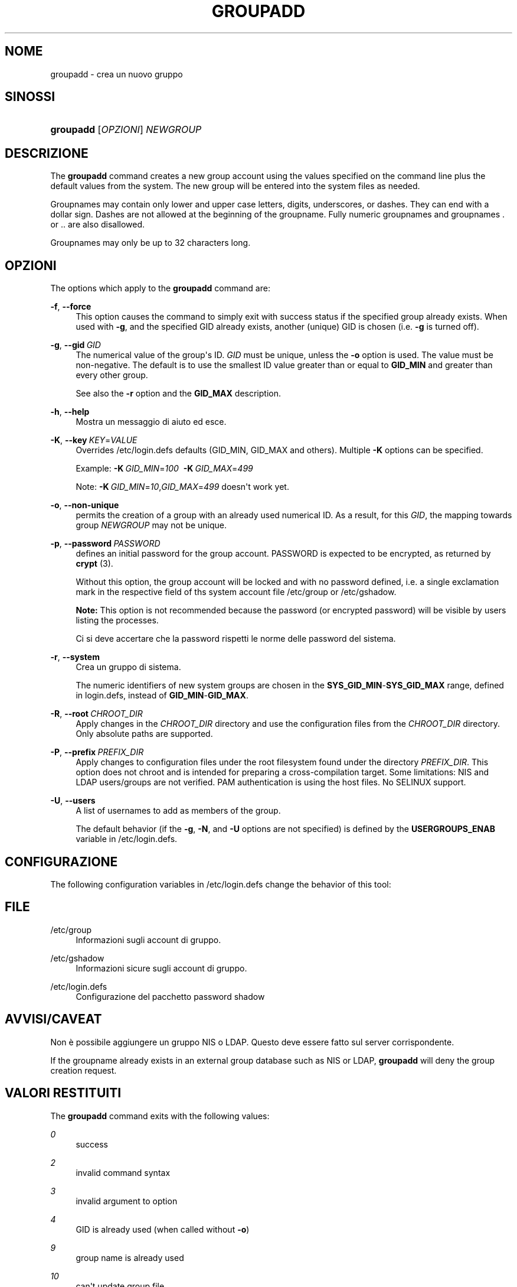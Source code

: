 '\" t
.\"     Title: groupadd
.\"    Author: Julianne Frances Haugh
.\" Generator: DocBook XSL Stylesheets vsnapshot <http://docbook.sf.net/>
.\"      Date: 08/11/2022
.\"    Manual: Comandi per la gestione del sistema
.\"    Source: shadow-utils 4.13
.\"  Language: Italian
.\"
.TH "GROUPADD" "8" "08/11/2022" "shadow\-utils 4\&.13" "Comandi per la gestione del si"
.\" -----------------------------------------------------------------
.\" * Define some portability stuff
.\" -----------------------------------------------------------------
.\" ~~~~~~~~~~~~~~~~~~~~~~~~~~~~~~~~~~~~~~~~~~~~~~~~~~~~~~~~~~~~~~~~~
.\" http://bugs.debian.org/507673
.\" http://lists.gnu.org/archive/html/groff/2009-02/msg00013.html
.\" ~~~~~~~~~~~~~~~~~~~~~~~~~~~~~~~~~~~~~~~~~~~~~~~~~~~~~~~~~~~~~~~~~
.ie \n(.g .ds Aq \(aq
.el       .ds Aq '
.\" -----------------------------------------------------------------
.\" * set default formatting
.\" -----------------------------------------------------------------
.\" disable hyphenation
.nh
.\" disable justification (adjust text to left margin only)
.ad l
.\" -----------------------------------------------------------------
.\" * MAIN CONTENT STARTS HERE *
.\" -----------------------------------------------------------------
.SH "NOME"
groupadd \- crea un nuovo gruppo
.SH "SINOSSI"
.HP \w'\fBgroupadd\fR\ 'u
\fBgroupadd\fR [\fIOPZIONI\fR] \fINEWGROUP\fR
.SH "DESCRIZIONE"
.PP
The
\fBgroupadd\fR
command creates a new group account using the values specified on the command line plus the default values from the system\&. The new group will be entered into the system files as needed\&.
.PP
Groupnames may contain only lower and upper case letters, digits, underscores, or dashes\&. They can end with a dollar sign\&. Dashes are not allowed at the beginning of the groupname\&. Fully numeric groupnames and groupnames \&. or \&.\&. are also disallowed\&.
.PP
Groupnames may only be up to 32 characters long\&.
.SH "OPZIONI"
.PP
The options which apply to the
\fBgroupadd\fR
command are:
.PP
\fB\-f\fR, \fB\-\-force\fR
.RS 4
This option causes the command to simply exit with success status if the specified group already exists\&. When used with
\fB\-g\fR, and the specified GID already exists, another (unique) GID is chosen (i\&.e\&.
\fB\-g\fR
is turned off)\&.
.RE
.PP
\fB\-g\fR, \fB\-\-gid\fR\ \&\fIGID\fR
.RS 4
The numerical value of the group\*(Aqs ID\&.
\fIGID\fR
must be unique, unless the
\fB\-o\fR
option is used\&. The value must be non\-negative\&. The default is to use the smallest ID value greater than or equal to
\fBGID_MIN\fR
and greater than every other group\&.
.sp
See also the
\fB\-r\fR
option and the
\fBGID_MAX\fR
description\&.
.RE
.PP
\fB\-h\fR, \fB\-\-help\fR
.RS 4
Mostra un messaggio di aiuto ed esce\&.
.RE
.PP
\fB\-K\fR, \fB\-\-key\fR\ \&\fIKEY\fR=\fIVALUE\fR
.RS 4
Overrides
/etc/login\&.defs
defaults (GID_MIN, GID_MAX and others)\&. Multiple
\fB\-K\fR
options can be specified\&.
.sp
Example:
\fB\-K\fR\ \&\fIGID_MIN\fR=\fI100\fR\ \&
\fB\-K\fR\ \&\fIGID_MAX\fR=\fI499\fR
.sp
Note:
\fB\-K\fR\ \&\fIGID_MIN\fR=\fI10\fR,\fIGID_MAX\fR=\fI499\fR
doesn\*(Aqt work yet\&.
.RE
.PP
\fB\-o\fR, \fB\-\-non\-unique\fR
.RS 4
permits the creation of a group with an already used numerical ID\&. As a result, for this
\fIGID\fR, the mapping towards group
\fINEWGROUP\fR
may not be unique\&.
.RE
.PP
\fB\-p\fR, \fB\-\-password\fR\ \&\fIPASSWORD\fR
.RS 4
defines an initial password for the group account\&. PASSWORD is expected to be encrypted, as returned by
\fBcrypt \fR(3)\&.
.sp
Without this option, the group account will be locked and with no password defined, i\&.e\&. a single exclamation mark in the respective field of ths system account file
/etc/group
or
/etc/gshadow\&.
.sp
\fBNote:\fR
This option is not recommended because the password (or encrypted password) will be visible by users listing the processes\&.
.sp
Ci si deve accertare che la password rispetti le norme delle password del sistema\&.
.RE
.PP
\fB\-r\fR, \fB\-\-system\fR
.RS 4
Crea un gruppo di sistema\&.
.sp
The numeric identifiers of new system groups are chosen in the
\fBSYS_GID_MIN\fR\-\fBSYS_GID_MAX\fR
range, defined in
login\&.defs, instead of
\fBGID_MIN\fR\-\fBGID_MAX\fR\&.
.RE
.PP
\fB\-R\fR, \fB\-\-root\fR\ \&\fICHROOT_DIR\fR
.RS 4
Apply changes in the
\fICHROOT_DIR\fR
directory and use the configuration files from the
\fICHROOT_DIR\fR
directory\&. Only absolute paths are supported\&.
.RE
.PP
\fB\-P\fR, \fB\-\-prefix\fR\ \&\fIPREFIX_DIR\fR
.RS 4
Apply changes to configuration files under the root filesystem found under the directory
\fIPREFIX_DIR\fR\&. This option does not chroot and is intended for preparing a cross\-compilation target\&. Some limitations: NIS and LDAP users/groups are not verified\&. PAM authentication is using the host files\&. No SELINUX support\&.
.RE
.PP
\fB\-U\fR, \fB\-\-users\fR
.RS 4
A list of usernames to add as members of the group\&.
.sp
The default behavior (if the
\fB\-g\fR,
\fB\-N\fR, and
\fB\-U\fR
options are not specified) is defined by the
\fBUSERGROUPS_ENAB\fR
variable in
/etc/login\&.defs\&.
.RE
.SH "CONFIGURAZIONE"
.PP
The following configuration variables in
/etc/login\&.defs
change the behavior of this tool:
.SH "FILE"
.PP
/etc/group
.RS 4
Informazioni sugli account di gruppo\&.
.RE
.PP
/etc/gshadow
.RS 4
Informazioni sicure sugli account di gruppo\&.
.RE
.PP
/etc/login\&.defs
.RS 4
Configurazione del pacchetto password shadow
.RE
.SH "AVVISI/CAVEAT"
.PP
Non \(`e possibile aggiungere un gruppo NIS o LDAP\&. Questo deve essere fatto sul server corrispondente\&.
.PP
If the groupname already exists in an external group database such as NIS or LDAP,
\fBgroupadd\fR
will deny the group creation request\&.
.SH "VALORI RESTITUITI"
.PP
The
\fBgroupadd\fR
command exits with the following values:
.PP
\fI0\fR
.RS 4
success
.RE
.PP
\fI2\fR
.RS 4
invalid command syntax
.RE
.PP
\fI3\fR
.RS 4
invalid argument to option
.RE
.PP
\fI4\fR
.RS 4
GID is already used (when called without
\fB\-o\fR)
.RE
.PP
\fI9\fR
.RS 4
group name is already used
.RE
.PP
\fI10\fR
.RS 4
can\*(Aqt update group file
.RE
.SH "VEDERE ANCHE"
.PP
\fBchfn\fR(1),
\fBchsh\fR(1),
\fBpasswd\fR(1),
\fBgpasswd\fR(8),
\fBgroupdel\fR(8),
\fBgroupmod\fR(8),
\fBlogin.defs\fR(5),
\fBuseradd\fR(8),
\fBuserdel\fR(8),
\fBusermod\fR(8)\&.
